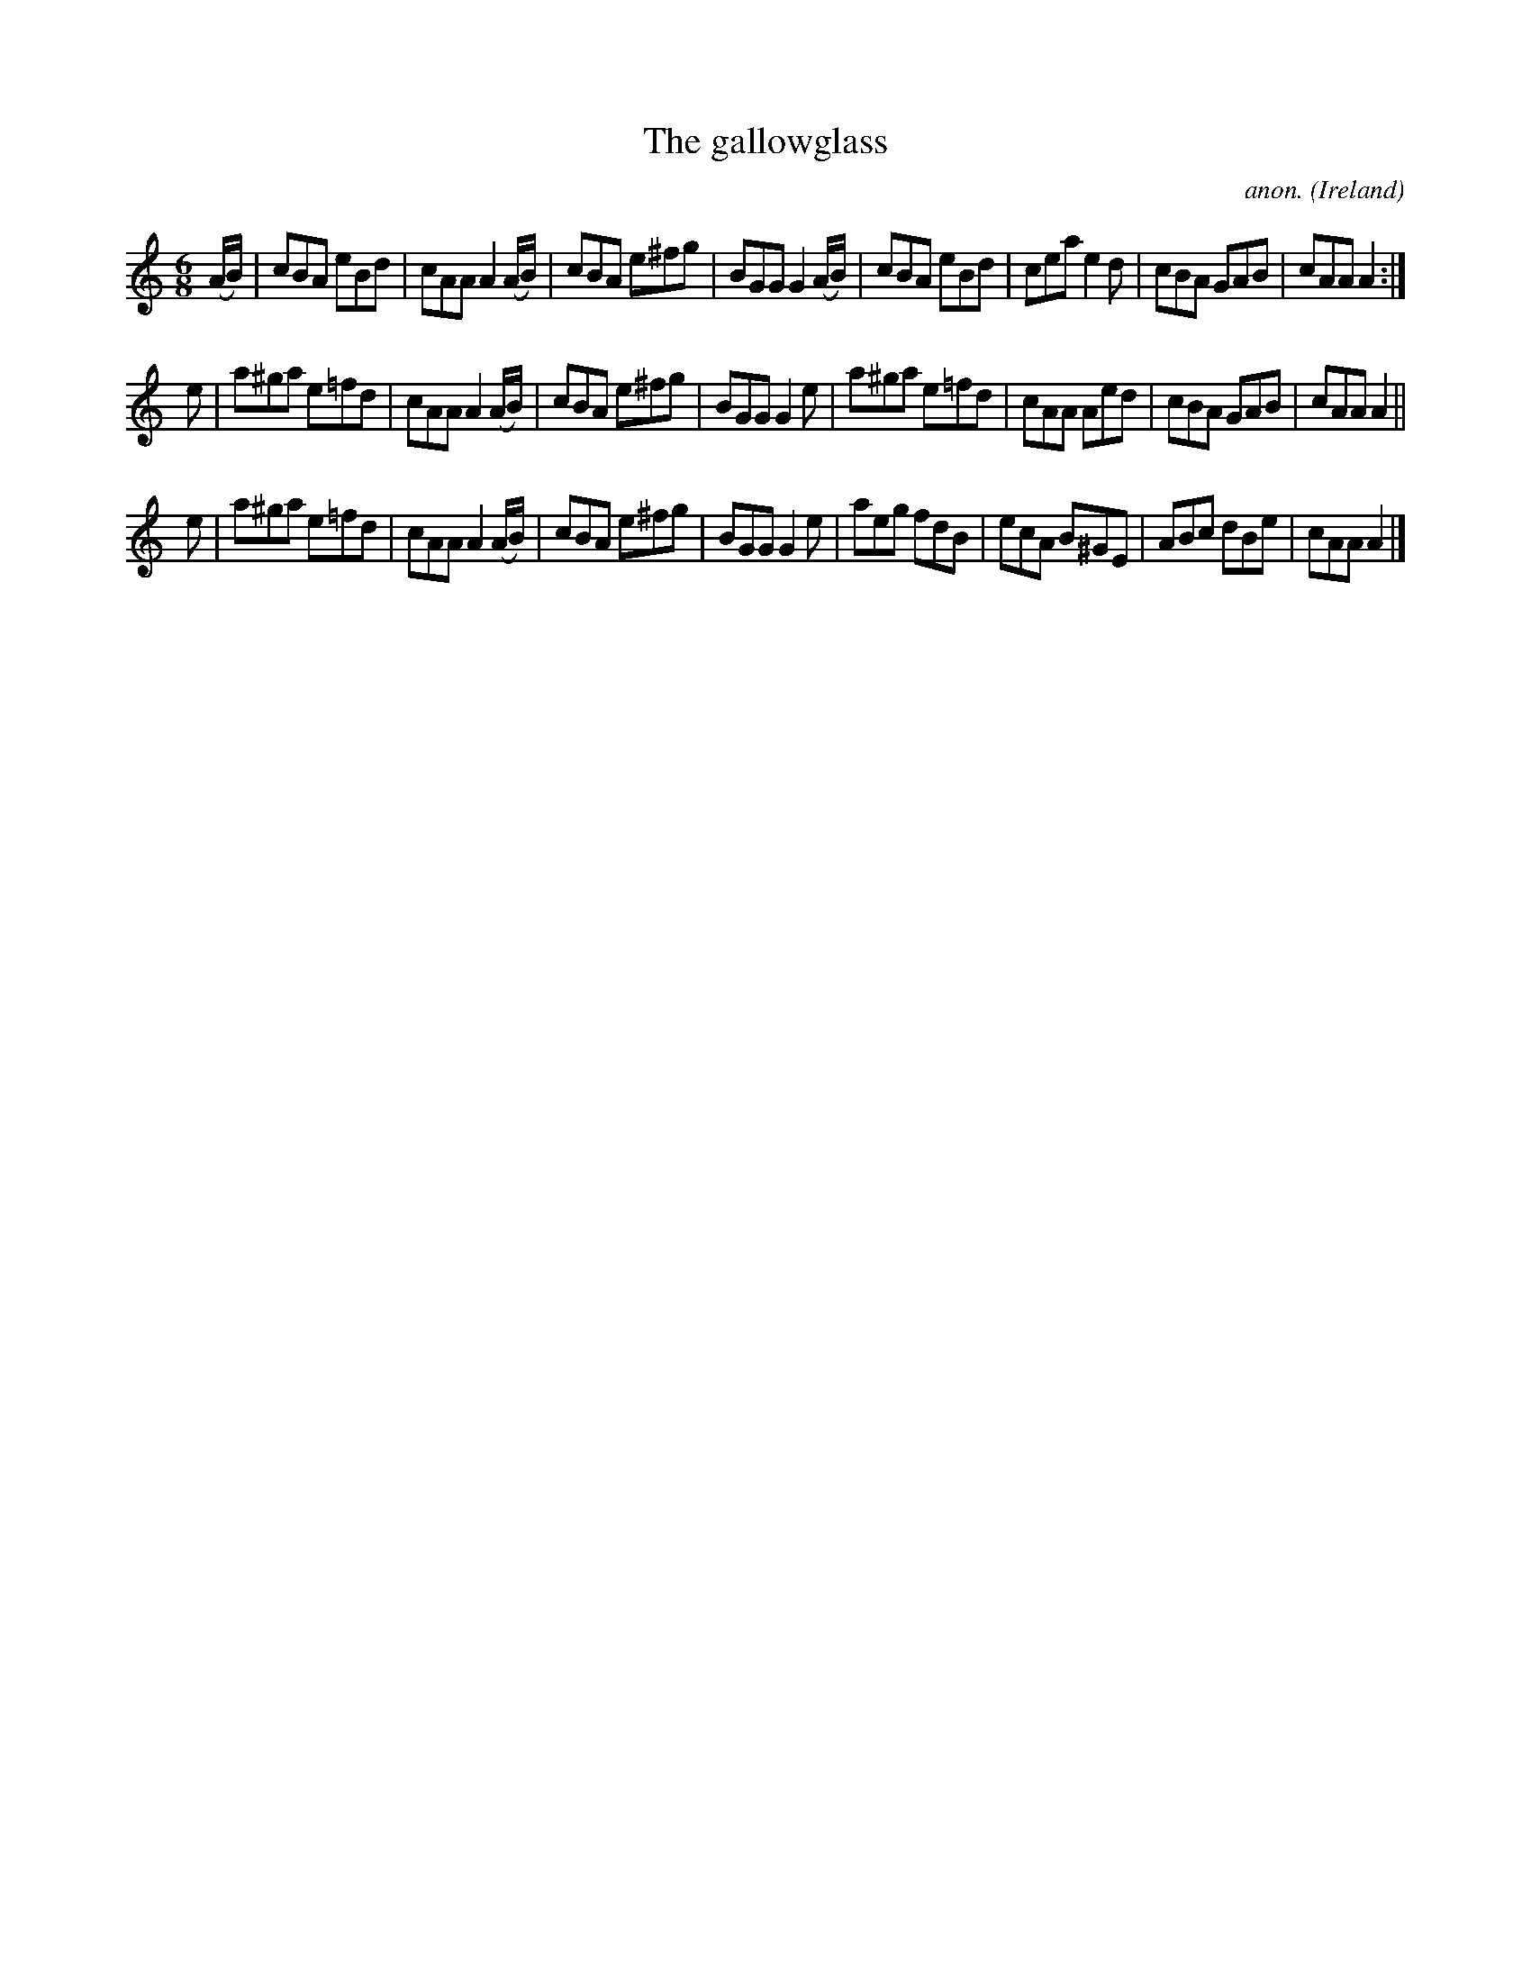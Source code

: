 X:236
T:The gallowglass
C:anon.
O:Ireland
B:Francis O'Neill: "The Dance Music of Ireland" (1907) no. 236
R:Double jig
Z:Transcribed by Frank Nordberg - http://www.musicaviva.com
F:http://www.musicaviva.com/abc/tunes/ireland/oneill-1001/0236/oneill-1001-0236-1.abc
M:6/8
L:1/8
K:Am
(A/B/)|cBA eBd|cAA A2(A/B/)|cBA e^fg|BGG G2(A/B/)|cBA eBd|cea e2d|cBA GAB|cAA A2:|
e|a^ga e=fd|cAA A2 (A/B/)|cBA e^fg|BGG G2e|a^ga e=fd|cAA Aed|cBA GAB|cAA A2||
e|a^ga e=fd|cAA A2(A/B/)|cBA e^fg|BGG G2e|aeg fdB|ecA B^GE|ABc dBe|cAA A2|]
W:
W:
%
%
